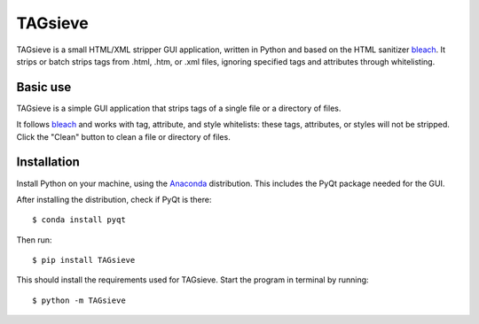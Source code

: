 ========
TAGsieve
========

TAGsieve is a small HTML/XML stripper GUI application, written in Python and based on the HTML sanitizer bleach_. It strips or batch strips tags from .html, .htm, or .xml files, ignoring specified tags and attributes through whitelisting.

Basic use
=========
TAGsieve is a simple GUI application that strips tags of a single file or a directory of files.

It follows bleach_ and works with tag, attribute, and style whitelists: these tags, attributes, or styles will not be stripped. Click the "Clean" button to clean a file or directory of files.

.. image:: tagsievegui.png
	:height: 200
	:width: 200
	:scale: 50%

Installation
============
Install Python on your machine, using the Anaconda_ distribution. This includes the PyQt package needed for the GUI.

After installing the distribution, check if PyQt is there::

	$ conda install pyqt

Then run::

	$ pip install TAGsieve

This should install the requirements used for TAGsieve. Start the program in terminal by running::

	$ python -m TAGsieve

.. _bleach: https://github.com/jsocol/bleach
.. _Anaconda: http://continuum.io/downloads


